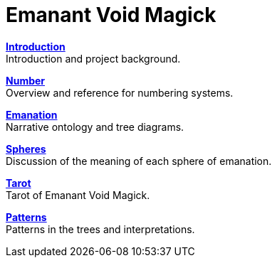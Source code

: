 = Emanant Void Magick

xref:introduction.adoc[**Introduction**] +
Introduction and project background.

xref:number.adoc[**Number**] +
Overview and reference for numbering systems.

xref:emanation.adoc[**Emanation**] +
Narrative ontology and tree diagrams.

xref:spheres/index.adoc[**Spheres**] +
Discussion of the meaning of each sphere of emanation.

xref:tarot/index.adoc[**Tarot**] +
Tarot of Emanant Void Magick.

xref:patterns/index.adoc[**Patterns**] +
Patterns in the trees and interpretations.
